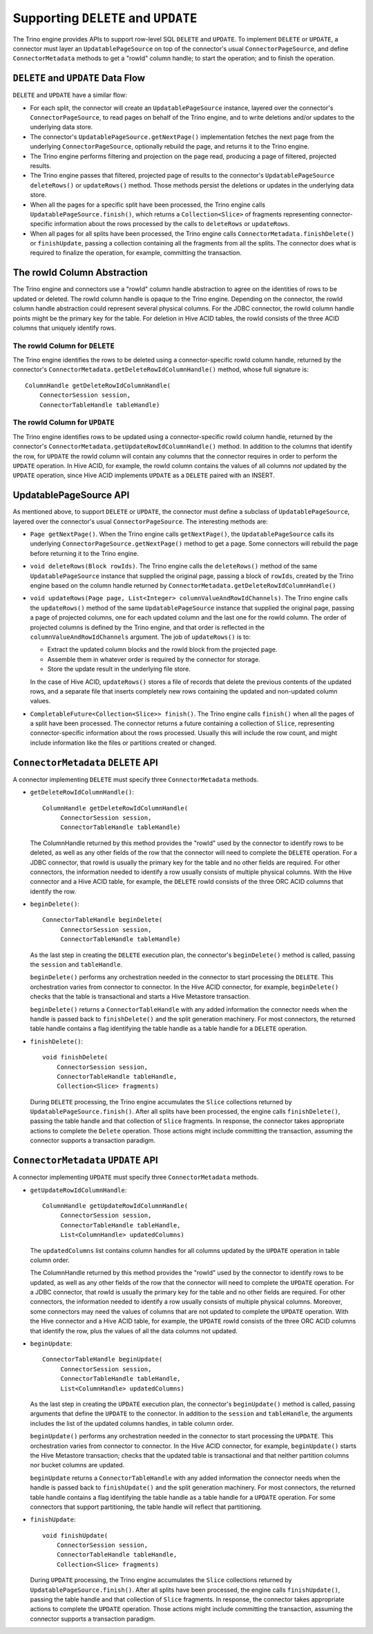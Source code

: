 ====================================
Supporting ``DELETE`` and ``UPDATE``
====================================

The Trino engine provides APIs to support row-level SQL ``DELETE`` and ``UPDATE``.
To implement ``DELETE`` or ``UPDATE``, a connector must layer an ``UpdatablePageSource``
on top of the connector's usual ``ConnectorPageSource``, and define ``ConnectorMetadata``
methods to get a "rowId" column handle; to start the operation; and to finish the operation.

``DELETE`` and ``UPDATE`` Data Flow
===================================

``DELETE`` and ``UPDATE`` have a similar flow:

* For each split, the connector will create an ``UpdatablePageSource`` instance, layered over the
  connector's ``ConnectorPageSource``, to read pages on behalf of the Trino engine, and to
  write deletions and/or updates to the underlying data store.
* The connector's ``UpdatablePageSource.getNextPage()`` implementation fetches the next page
  from the underlying ``ConnectorPageSource``, optionally rebuild the page, and returns it
  to the Trino engine.
* The Trino engine performs filtering and projection on the page read, producing a page of filtered,
  projected results.
* The Trino engine passes that filtered, projected page of results to the connector's
  ``UpdatablePageSource`` ``deleteRows()`` or ``updateRows()`` method. Those methods persist
  the deletions or updates in the underlying data store.
* When all the pages for a specific split have been processed, the Trino engine calls
  ``UpdatablePageSource.finish()``, which returns a ``Collection<Slice>`` of fragments
  representing connector-specific information about the rows processed by the calls to
  ``deleteRows`` or ``updateRows``.
* When all pages for all splits have been processed, the Trino engine calls ``ConnectorMetadata.finishDelete()`` or
  ``finishUpdate``, passing a collection containing all the fragments from all the splits. The connector
  does what is required to finalize the operation, for example, committing the transaction.

The rowId Column Abstraction
============================

The Trino engine and connectors use a "rowId" column handle abstraction to agree on the identities of rows
to be updated or deleted. The rowId column handle is opaque to the Trino engine. Depending on the connector,
the rowId column handle abstraction could represent several physical columns. For the JDBC connector, the rowId
column handle points might be the primary key for the table. For deletion in Hive ACID tables, the rowId consists
of the three ACID columns that uniquely identify rows.

The rowId Column for ``DELETE``
-------------------------------

The Trino engine identifies the rows to be deleted using a connector-specific
rowId column handle, returned by the connector's ``ConnectorMetadata.getDeleteRowIdColumnHandle()``
method, whose full signature is::

    ColumnHandle getDeleteRowIdColumnHandle(
        ConnectorSession session,
        ConnectorTableHandle tableHandle)

The rowId Column for ``UPDATE``
-------------------------------

The Trino engine identifies rows to be updated using a connector-specific rowId column handle,
returned by the connector's ``ConnectorMetadata.getUpdateRowIdColumnHandle()``
method. In addition to the columns that identify the row, for ``UPDATE`` the rowId column will contain
any columns that the connector requires in order to perform the ``UPDATE`` operation. In Hive ACID, for example,
the rowId column contains the values of all columns *not* updated by the ``UPDATE`` operation, since Hive ACID
implements ``UPDATE`` as a ``DELETE`` paired with an INSERT.

UpdatablePageSource API
=======================

As mentioned above, to support ``DELETE`` or ``UPDATE``, the connector must define a subclass of
``UpdatablePageSource``, layered over the connector's usual ``ConnectorPageSource``. The interesting methods are:

* ``Page getNextPage()``. When the Trino engine calls ``getNextPage()``, the ``UpdatablePageSource`` calls
  its underlying ``ConnectorPageSource.getNextPage()`` method to get a page. Some connectors will rebuild
  the page before returning it to the Trino engine.

* ``void deleteRows(Block rowIds)``. The Trino engine calls the ``deleteRows()`` method of the same ``UpdatablePageSource``
  instance that supplied the original page, passing a block of ``rowIds``, created by the Trino engine based on the column
  handle returned by ``ConnectorMetadata.getDeleteRowIdColumnHandle()``

* ``void updateRows(Page page, List<Integer> columnValueAndRowIdChannels)``. The Trino engine calls the ``updateRows()``
  method of the same ``UpdatablePageSource`` instance that supplied the original page, passing a page of projected columns,
  one for each updated column and the last one for the rowId column. The order of projected columns is defined by the Trino engine,
  and that order is reflected in the ``columnValueAndRowIdChannels`` argument. The job of ``updateRows()`` is to:

  * Extract the updated column blocks and the rowId block from the projected page.
  * Assemble them in whatever order is required by the connector for storage.
  * Store the update result in the underlying file store.

  In the case of Hive ACID, ``updateRows()`` stores a file of records that delete the
  previous contents of the updated rows, and a separate file that inserts completely
  new rows containing the updated and non-updated column values.

* ``CompletableFuture<Collection<Slice>> finish()``. The Trino engine calls ``finish()`` when all the pages
  of a split have been processed. The connector returns a future containing a collection of ``Slice``, representing
  connector-specific information about the rows processed. Usually this will include the row count, and might
  include information like the files or partitions created or changed.

``ConnectorMetadata`` ``DELETE`` API
====================================

A connector implementing ``DELETE`` must specify three ``ConnectorMetadata`` methods.

* ``getDeleteRowIdColumnHandle()``::

   ColumnHandle getDeleteRowIdColumnHandle(
        ConnectorSession session,
        ConnectorTableHandle tableHandle)

  The ColumnHandle returned by this method provides the "rowId" used by the connector to identify rows to be deleted, as
  well as any other fields of the row that the connector will need to complete the ``DELETE`` operation.
  For a JDBC connector, that rowId is usually the primary key for the table and no other fields are required.
  For other connectors, the information needed to identify a row usually consists of multiple physical columns.
  With the Hive connector and a Hive ACID table, for example, the ``DELETE`` rowId consists of the three ORC ACID columns
  that identify the row.

* ``beginDelete()``::

    ConnectorTableHandle beginDelete(
         ConnectorSession session,
         ConnectorTableHandle tableHandle)

  As the last step in creating the ``DELETE`` execution plan, the connector's ``beginDelete()`` method is called,
  passing the ``session`` and ``tableHandle``.

  ``beginDelete()`` performs any orchestration needed in the connector to start processing the ``DELETE``.
  This orchestration varies from connector to connector. In the Hive ACID connector, for example, ``beginDelete()``
  checks that the table is transactional and starts a Hive Metastore transaction.

  ``beginDelete()`` returns a ``ConnectorTableHandle`` with any added information the connector needs when the handle
  is passed back to ``finishDelete()`` and the split generation machinery. For most connectors, the returned table
  handle contains a flag identifying the table handle as a table handle for a ``DELETE`` operation.

* ``finishDelete()``::

      void finishDelete(
          ConnectorSession session,
          ConnectorTableHandle tableHandle,
          Collection<Slice> fragments)

  During ``DELETE`` processing, the Trino engine accumulates the ``Slice`` collections returned by ``UpdatablePageSource.finish()``.
  After all splits have been processed, the engine calls ``finishDelete()``, passing the table handle and that
  collection of ``Slice`` fragments. In response, the connector takes appropriate actions to complete the ``Delete`` operation.
  Those actions might include committing the transaction, assuming the connector supports a transaction paradigm.

``ConnectorMetadata`` ``UPDATE`` API
====================================

A connector implementing ``UPDATE`` must specify three ``ConnectorMetadata`` methods.

* ``getUpdateRowIdColumnHandle``::

   ColumnHandle getUpdateRowIdColumnHandle(
        ConnectorSession session,
        ConnectorTableHandle tableHandle,
        List<ColumnHandle> updatedColumns)

  The ``updatedColumns`` list contains column handles for all columns updated by the ``UPDATE`` operation in table column order.

  The ColumnHandle returned by this method provides the "rowId" used by the connector to identify rows to be updated, as
  well as any other fields of the row that the connector will need to complete the ``UPDATE`` operation.
  For a JDBC connector, that rowId is usually the primary key for the table and no other fields are required.
  For other connectors, the information needed to identify a row usually consists of multiple physical columns.
  Moreover, some connectors may need the values of columns that are not updated to complete the ``UPDATE`` operation.
  With the Hive connector and a Hive ACID table, for example, the ``UPDATE`` rowId consists of the three ORC ACID columns
  that identify the row, plus the values of all the data columns not updated.

* ``beginUpdate``::

    ConnectorTableHandle beginUpdate(
         ConnectorSession session,
         ConnectorTableHandle tableHandle,
         List<ColumnHandle> updatedColumns)

  As the last step in creating the ``UPDATE`` execution plan, the connector's ``beginUpdate()`` method is called,
  passing arguments that define the ``UPDATE`` to the connector. In addition to the ``session``
  and ``tableHandle``, the arguments includes the list of the updated columns handles, in table column order.

  ``beginUpdate()`` performs any orchestration needed in the connector to start processing the ``UPDATE``.
  This orchestration varies from connector to connector. In the Hive ACID connector, for example, ``beginUpdate()``
  starts the Hive Metastore transaction; checks that the updated table is transactional and that neither
  partition columns nor bucket columns are updated.

  ``beginUpdate`` returns a ``ConnectorTableHandle`` with any added information the connector needs when the handle
  is passed back to ``finishUpdate()`` and the split generation machinery. For most connectors, the returned table
  handle contains a flag identifying the table handle as a table handle for a ``UPDATE`` operation. For some connectors
  that support partitioning, the table handle will reflect that partitioning.

* ``finishUpdate``::

      void finishUpdate(
          ConnectorSession session,
          ConnectorTableHandle tableHandle,
          Collection<Slice> fragments)

  During ``UPDATE`` processing, the Trino engine accumulates the ``Slice`` collections returned by ``UpdatablePageSource.finish()``.
  After all splits have been processed, the engine calls ``finishUpdate()``, passing the table handle and that
  collection of ``Slice`` fragments. In response, the connector takes appropriate actions to complete the ``UPDATE`` operation.
  Those actions might include committing the transaction, assuming the connector supports a transaction paradigm.
